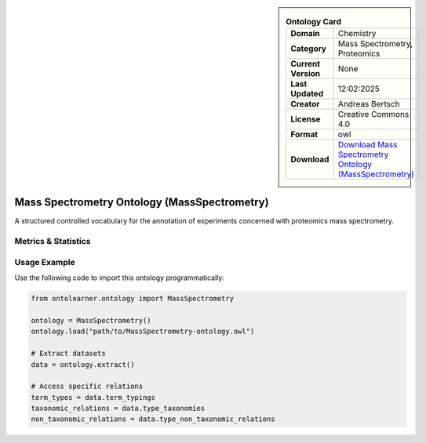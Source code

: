 

.. sidebar::

    .. list-table:: **Ontology Card**
       :header-rows: 0

       * - **Domain**
         - Chemistry
       * - **Category**
         - Mass Spectrometry, Proteomics
       * - **Current Version**
         - None
       * - **Last Updated**
         - 12:02:2025
       * - **Creator**
         - Andreas Bertsch
       * - **License**
         - Creative Commons 4.0
       * - **Format**
         - owl
       * - **Download**
         - `Download Mass Spectrometry Ontology (MassSpectrometry) <https://terminology.tib.eu/ts/ontologies/MS>`_

Mass Spectrometry Ontology (MassSpectrometry)
========================================================================================================

A structured controlled vocabulary for the annotation of experiments concerned with proteomics mass spectrometry.

Metrics & Statistics
--------------------------

.. tab:: Graph


    .. list-table:: Graph Statistics
        :widths: 50 50
        :header-rows: 0

        * - **Total Nodes**
          - 17851
        * - **Total Edges**
          - 51814
        * - **Root Nodes**
          - 3786
        * - **Leaf Nodes**
          - 7959
    ::


.. tab:: Coverage


    .. list-table:: Knowledge Coverage Statistics
        :widths: 50 50
        :header-rows: 0

        * - **Classes**
          - 3636
        * - **Individuals**
          - 0
        * - **Properties**
          - 12

    ::

.. tab:: Hierarchy


    .. list-table:: Hierarchical Metrics
        :widths: 50 50
        :header-rows: 0

        * - **Maximum Depth**
          - 6
        * - **Minimum Depth**
          - 0
        * - **Average Depth**
          - 1.16
        * - **Depth Variance**
          - 0.58
    ::


.. tab:: Breadth


    .. list-table:: Breadth Metrics
        :widths: 50 50
        :header-rows: 0

        * - **Maximum Breadth**
          - 7345
        * - **Minimum Breadth**
          - 2
        * - **Average Breadth**
          - 2534.57
        * - **Breadth Variance**
          - 9465403.67
    ::

.. tab:: LLMs4OL


    .. list-table:: LLMs4OL Dataset Statistics
        :widths: 50 50
        :header-rows: 0

        * - **Term Types**
          - 0
        * - **Taxonomic Relations**
          - 7016
        * - **Non-taxonomic Relations**
          - 0
        * - **Average Terms per Type**
          - 0.00
    ::

Usage Example
----------------
Use the following code to import this ontology programmatically:

.. code-block:: python

    from ontolearner.ontology import MassSpectrometry

    ontology = MassSpectrometry()
    ontology.load("path/to/MassSpectrometry-ontology.owl")

    # Extract datasets
    data = ontology.extract()

    # Access specific relations
    term_types = data.term_typings
    taxonomic_relations = data.type_taxonomies
    non_taxonomic_relations = data.type_non_taxonomic_relations
